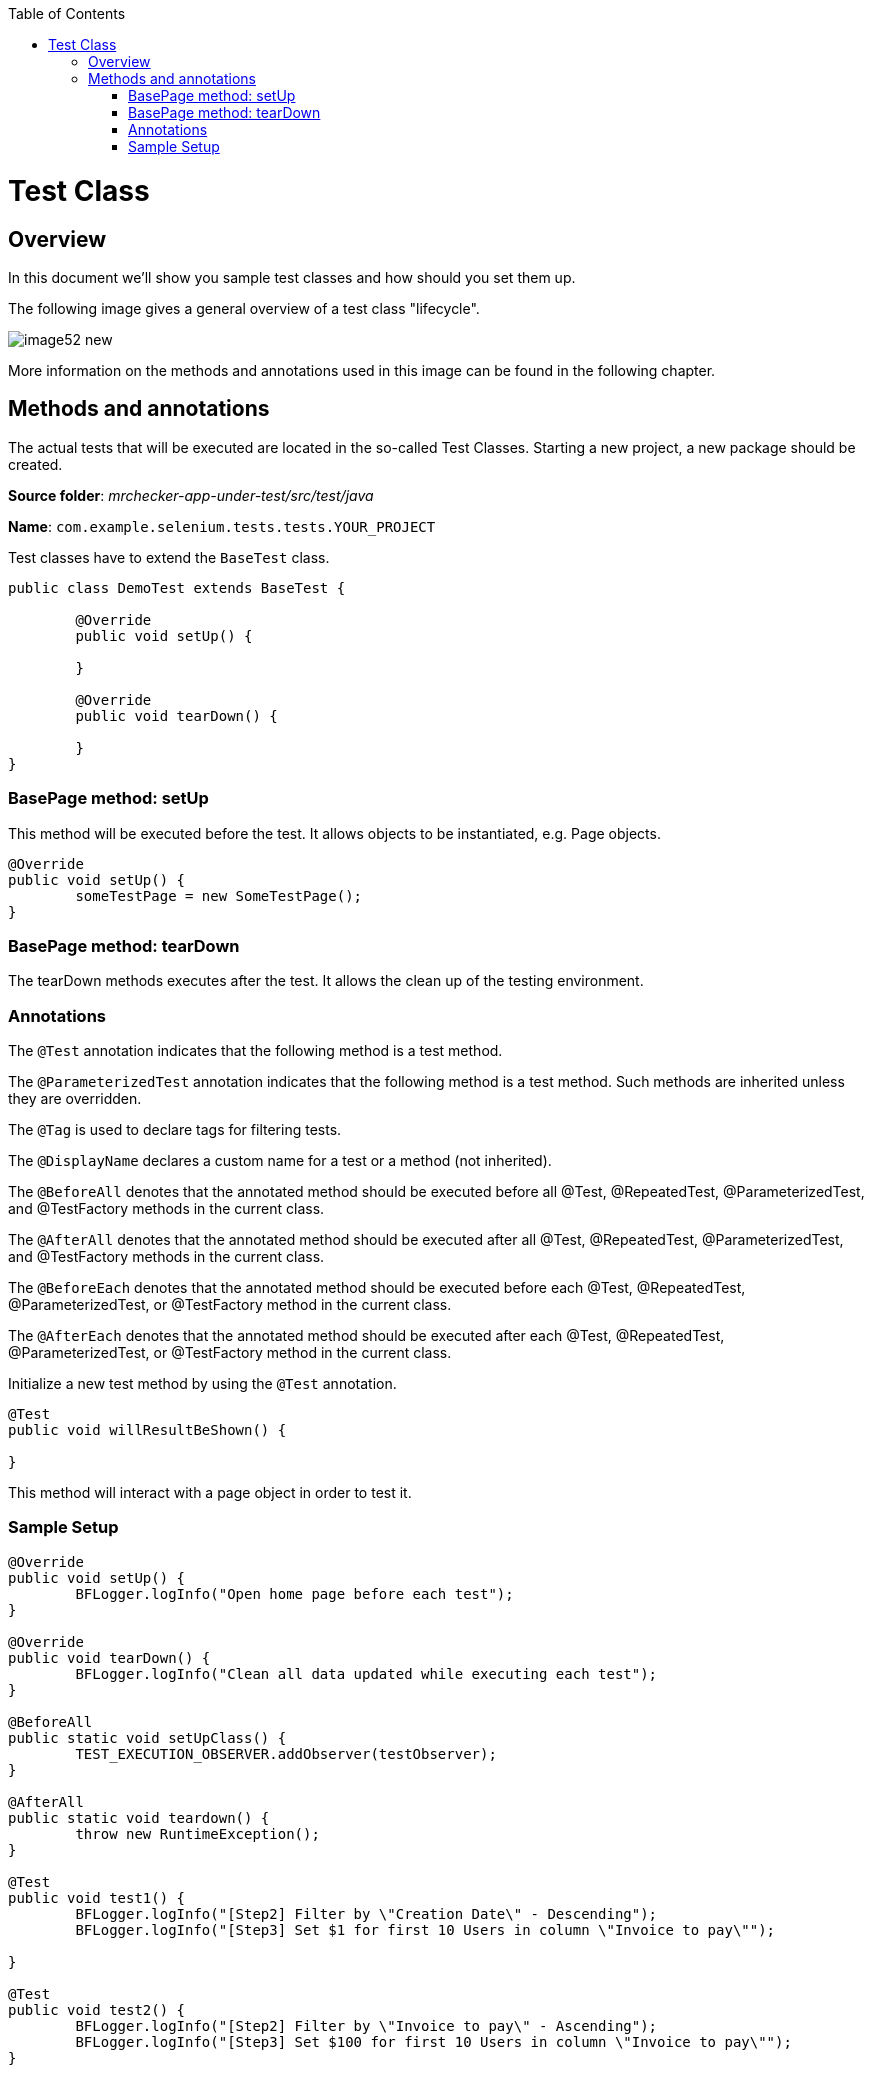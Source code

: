 :toc: macro

ifdef::env-github[]
:tip-caption: :bulb:
:note-caption: :information_source:
:important-caption: :heavy_exclamation_mark:
:caution-caption: :fire:
:warning-caption: :warning:
endif::[]

toc::[]
:idprefix:
:idseparator: -
:reproducible:
:source-highlighter: rouge
:listing-caption: Listing

= Test Class

== Overview

In this document we'll show you sample test classes and how should you set them up.

The following image gives a general overview of a test class "lifecycle".

image::images/image52_new.png[]

More information on the methods and annotations used in this image can be found in the following chapter.

== Methods and annotations

The actual tests that will be executed are located in the so-called Test Classes. Starting a new project, a new package should be created.

*Source folder*: _mrchecker-app-under-test/src/test/java_

*Name*: `com.example.selenium.tests.tests.YOUR_PROJECT`

Test classes have to extend the `BaseTest` class.

----
public class DemoTest extends BaseTest {

	@Override
	public void setUp() {

	}

	@Override
	public void tearDown() {

	}
}
----

=== BasePage method: setUp

This method will be executed before the test. It allows objects to be instantiated, e.g. Page objects.

----
@Override
public void setUp() {
	someTestPage = new SomeTestPage();
}
----

=== BasePage method: tearDown

The tearDown methods executes after the test. It allows the clean up of the testing environment.

=== Annotations

The `@Test` annotation indicates that the following method is a test method.

The `@ParameterizedTest` annotation indicates that the following method is a test method. Such methods are inherited unless they are overridden.

The `@Tag` is used to declare tags for filtering tests.

The `@DisplayName` declares a custom name for a test or a method (not inherited).

The `@BeforeAll` denotes that the annotated method should be executed before all @Test, @RepeatedTest, @ParameterizedTest, and @TestFactory methods in the current class.

The `@AfterAll` denotes that the annotated method should be executed after all @Test, @RepeatedTest, @ParameterizedTest, and @TestFactory methods in the current class.

The `@BeforeEach` denotes that the annotated method should be executed before each @Test, @RepeatedTest, @ParameterizedTest, or @TestFactory method in the current class.

The `@AfterEach` denotes that the annotated method should be executed after each @Test, @RepeatedTest, @ParameterizedTest, or @TestFactory method in the current class.

Initialize a new test method by using the `@Test` annotation.

----
@Test
public void willResultBeShown() {

}
----

This method will interact with a page object in order to test it.

=== Sample Setup

----
@Override
public void setUp() {
	BFLogger.logInfo("Open home page before each test");
}

@Override
public void tearDown() {
	BFLogger.logInfo("Clean all data updated while executing each test");
}

@BeforeAll
public static void setUpClass() {
	TEST_EXECUTION_OBSERVER.addObserver(testObserver);
}

@AfterAll
public static void teardown() {
	throw new RuntimeException();
}

@Test
public void test1() {
	BFLogger.logInfo("[Step2] Filter by \"Creation Date\" - Descending");
	BFLogger.logInfo("[Step3] Set $1 for first 10 Users in column \"Invoice to pay\"");

}

@Test
public void test2() {
	BFLogger.logInfo("[Step2] Filter by \"Invoice to pay\" - Ascending");
	BFLogger.logInfo("[Step3] Set $100 for first 10 Users in column \"Invoice to pay\"");
}
----
